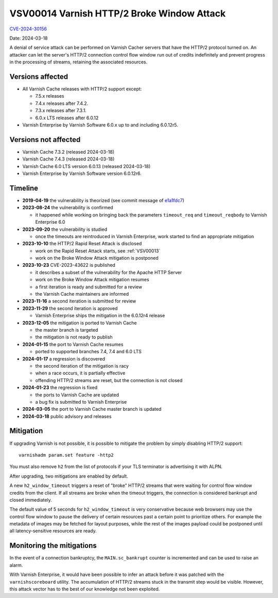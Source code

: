 .. _VSV00014:

VSV00014 Varnish HTTP/2 Broke Window Attack
===========================================

`CVE-2024-30156 <https://cve.mitre.org/cgi-bin/cvename.cgi?name=CVE-2024-30156>`_

Date: 2024-03-18

A denial of service attack can be performed on Varnish Cacher servers that
have the HTTP/2 protocol turned on. An attacker can let the server's HTTP/2
connection control flow window run out of credits indefinitely and prevent
progress in the processing of streams, retaining the associated resources.

Versions affected
-----------------

* All Varnish Cache releases with HTTP/2 support except:

  * 7.5.x releases

  * 7.4.x releases after 7.4.2.

  * 7.3.x releases after 7.3.1.

  * 6.0.x LTS releases after 6.0.12

* Varnish Enterprise by Varnish Software 6.0.x up to and including 6.0.12r5.

Versions not affected
---------------------

* Varnish Cache 7.3.2 (released 2024-03-18)

* Varnish Cache 7.4.3 (released 2024-03-18)

* Varnish Cache 6.0 LTS version 6.0.13 (released 2024-03-18)

* Varnish Enterprise by Varnish Software version 6.0.12r6.

Timeline
--------

* **2019-04-19** the vulnerability is theorized (see commit message of e1a1fdc7_)
* **2023-08-24** the vulnerability is confirmed

  * it happened while working on bringing back the parameters ``timeout_req``
    and ``timeout_reqbody`` to Varnish Enterprise 6.0

* **2023-09-20** the vulnerability is studied

  * once the timeouts are reintroduced in Varnish Enterprise, work started to
    find an appropriate mitigation

* **2023-10-10** the HTTP/2 Rapid Reset Attack is disclosed

  * work on the Rapid Reset Attack starts, see :ref:`VSV00013`
  * work on the Broke Window Attack mitigation is postponed

* **2023-10-23** CVE-2023-43622 is published

  * it describes a subset of the vulnerability for the Apache HTTP Server
  * work on the Broke Window Attack mitigation resumes
  * a first iteration is ready and submitted for a review
  * the Varnish Cache maintainers are informed

* **2023-11-16** a second iteration is submitted for review
* **2023-11-29** the second iteration is approved

  * Varnish Enterprise ships the mitigation in the 6.0.12r4 release

* **2023-12-05** the mitigation is ported to Varnish Cache

  * the master branch is targeted
  * the mitigation is not ready to publish

* **2024-01-15** the port to Varnish Cache resumes

  * ported to supported branches 7.4, 7.4 and 6.0 LTS

* **2024-01-17** a regression is discovered

  * the second iteration of the mitigation is racy
  * when a race occurs, it is partially effective
  * offending HTTP/2 streams are reset, but the connection is not closed

* **2024-01-23** the regression is fixed

  * the ports to Varnish Cache are updated
  * a bug fix is submitted to Varnish Enterprise

* **2024-03-05** the port to Varnish Cache master branch is updated
* **2024-03-18** public advisory and releases

.. _e1a1fdc7: https://github.com/varnishcache/varnish-cache/commit/e1a1fdc7688de5f37e35fc528639019d5bd3efbf

Mitigation
----------

If upgrading Varnish is not possible, it is possible to mitigate the problem
by simply disabling HTTP/2 support::

    varnishadm param.set feature -http2

You must also remove ``h2`` from the list of protocols if your TLS terminator
is advertising it with ALPN.

After upgrading, two mitigations are enabled by default.

A new ``h2_window_timeout`` triggers a reset of "broke" HTTP/2 streams that
were waiting for control flow window credits from the client. If all streams
are broke when the timeout triggers, the connection is considered bankrupt
and closed immediately.

The default value of 5 seconds for ``h2_window_timeout`` is very conservative
because web browsers may use the control flow window to pause the delivery of
certain resources past a certain point to prioritize others. For example the
metadata of images may be fetched for layout purposes, while the rest of the
images payload could be postponed until all latency-sensitive resources are
ready.

Monitoring the mitigations
--------------------------

In the event of a connection bankruptcy, the ``MAIN.sc_bankrupt`` counter is
incremented and can be used to raise an alarm.

With Varnish Enterprise, it would have been possible to infer an attack before
it was patched with the ``varnishscoreboard`` utility. The accumulation of
HTTP/2 streams stuck in the transmit step would be visible. However, this
attack vector has to the best of our knowledge not been exploited.
